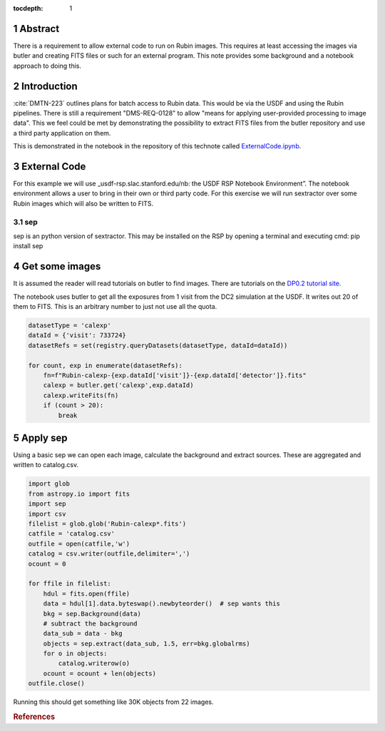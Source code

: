 :tocdepth: 1

.. sectnum::


Abstract
========

There is a requirement to allow external code to run on Rubin images. This requires at least accessing the images via butler and creating FITS files or such for an external program. This note provides some background and a notebook approach to doing this.

Introduction
============

:cite:`DMTN-223` outlines plans for batch access to Rubin data. 
This would be via the USDF and using the Rubin pipelines.
There is still  a requirement "DMS-REQ-0128" to allow "means for applying user-provided processing to image data". 
This we feel could be met by demonstrating the possibility to extract FITS files from the butler repository and use a third party application on them. 

This is demonstrated in the notebook in the repository of this technote called  `ExternalCode.ipynb <ExternalCode.ipynb>`_.

External Code
=============
For this example we will use _usdf-rsp.slac.stanford.edu/nb: the USDF RSP Notebook Environment”.
The notebook environment allows a user to bring in their own or third party code. 
For this exercise we will run sextractor over some Rubin images which will also be written to FITS. 


sep
---
sep is an python version of sextractor. 
This may be installed on the RSP by opening a terminal and executing
cmd:
pip install sep



Get some images
=============== 
It is assumed the reader will read tutorials on butler to find images.
There are tutorials on the `DP0.2 tutorial site`_.

The notebook uses butler to get all the exposures from 1 visit from the DC2 simulation at the USDF.
It writes out 20 of them to FITS.
This is an arbitrary number to just not use all the quota. 

.. code-block:: python

    datasetType = 'calexp'
    dataId = {'visit': 733724}
    datasetRefs = set(registry.queryDatasets(datasetType, dataId=dataId))

    for count, exp in enumerate(datasetRefs):
        fn=f"Rubin-calexp-{exp.dataId['visit']}-{exp.dataId['detector']}.fits"
        calexp = butler.get('calexp',exp.dataId)
        calexp.writeFits(fn)
        if (count > 20):
            break


Apply sep
========= 
Using a basic sep  we can open each image, calculate the background and extract sources. 
These are aggregated and written to catalog.csv.


.. code-block:: python

	import glob
	from astropy.io import fits
	import sep
	import csv
	filelist = glob.glob('Rubin-calexp*.fits')
	catfile = 'catalog.csv'
	outfile = open(catfile,'w')
	catalog = csv.writer(outfile,delimiter=',')
	ocount = 0
		       
	for ffile in filelist:
	    hdul = fits.open(ffile)  
	    data = hdul[1].data.byteswap().newbyteorder()  # sep wants this 
	    bkg = sep.Background(data)
	    # subtract the background
	    data_sub = data - bkg
	    objects = sep.extract(data_sub, 1.5, err=bkg.globalrms)
	    for o in objects:
		catalog.writerow(o)
	    ocount = ocount + len(objects)
	outfile.close()

Running this should get something like 30K objects from 22 images.

.. _DP0.2 tutorial site: https://dp0-2.lsst.io/tutorials-examples/index.html

.. rubric:: References
.. bibliography:: local.bib lsstbib/books.bib lsstbib/lsst.bib lsstbib/lsst-dm.bib lsstbib/refs.bib lsstbib/refs_ads.bib
    :style: lsst_aa
